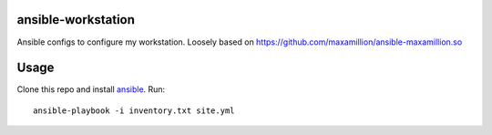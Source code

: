 ansible-workstation
===================

Ansible configs to configure my workstation.  Loosely based on
https://github.com/maxamillion/ansible-maxamillion.so

Usage
=====

Clone this repo and install `ansible <http://www.ansible.com>`_.  Run::

    ansible-playbook -i inventory.txt site.yml
